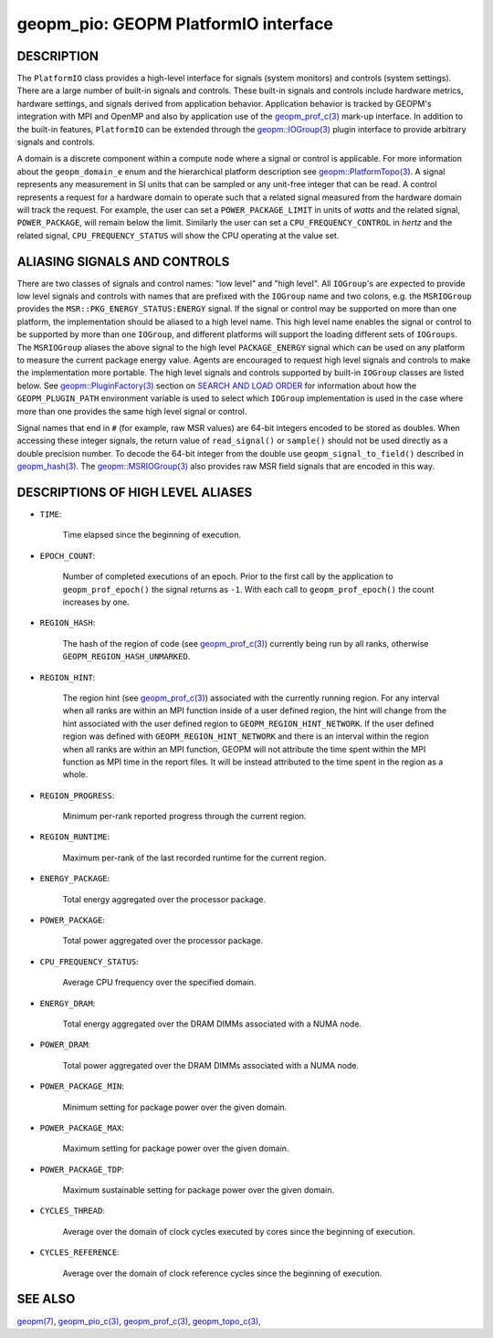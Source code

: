 
geopm_pio: GEOPM PlatformIO interface
=====================================

DESCRIPTION
-----------

The ``PlatformIO`` class provides a high-level interface for signals
(system monitors) and controls (system settings).  There are a large
number of built-in signals and controls.  These built-in signals and
controls include hardware metrics, hardware settings, and signals
derived from application behavior.  Application behavior is tracked by
GEOPM's integration with MPI and OpenMP and also by application use of
the `geopm_prof_c(3) <geopm_prof_c.3.html>`_ mark-up interface. In
addition to the built-in features, ``PlatformIO`` can be extended
through the `geopm::IOGroup(3) <GEOPM_CXX_MAN_IOGroup.3.html>`_ plugin
interface to provide arbitrary signals and controls.

A domain is a discrete component within a compute node where a signal
or control is applicable.  For more information about the
``geopm_domain_e`` enum and the hierarchical platform description see
`geopm::PlatformTopo(3) <GEOPM_CXX_MAN_PlatformTopo.3.html>`_.  A
signal represents any measurement in SI units that can be sampled or
any unit-free integer that can be read.  A control represents a
request for a hardware domain to operate such that a related signal
measured from the hardware domain will track the request.  For
example, the user can set a ``POWER_PACKAGE_LIMIT`` in units of
*watts* and the related signal, ``POWER_PACKAGE``\ , will remain below
the limit.  Similarly the user can set a ``CPU_FREQUENCY_CONTROL`` in
*hertz* and the related signal, ``CPU_FREQUENCY_STATUS`` will show the
CPU operating at the value set.

ALIASING SIGNALS AND CONTROLS
-----------------------------

There are two classes of signals and control names: "low level" and
"high level".  All ``IOGroup``\ 's are expected to provide low level
signals and controls with names that are prefixed with the ``IOGroup``
name and two colons, e.g. the ``MSRIOGroup`` provides the
``MSR::PKG_ENERGY_STATUS:ENERGY`` signal.  If the signal or control may
be supported on more than one platform, the implementation should be
aliased to a high level name.  This high level name enables the signal
or control to be supported by more than one ``IOGroup``\ , and different
platforms will support the loading different sets of ``IOGroups``.  The
``MSRIOGroup`` aliases the above signal to the high level
``PACKAGE_ENERGY`` signal which can be used on any platform to measure
the current package energy value.  Agents are encouraged to request
high level signals and controls to make the implementation more
portable.  The high level signals and controls supported by built-in
``IOGroup`` classes are listed below.  See `geopm::PluginFactory(3) <GEOPM_CXX_MAN_PluginFactory.3.html>`_
section on `SEARCH AND LOAD ORDER <GEOPM_CXX_MAN_PluginFactory.3.html#plugin-search-path-and-load-order>`__ for information about how the
``GEOPM_PLUGIN_PATH`` environment variable is used to select which
``IOGroup`` implementation is used in the case where more than one
provides the same high level signal or control.

Signal names that end in ``#`` (for example, raw MSR values) are 64-bit
integers encoded to be stored as doubles.  When accessing these
integer signals, the return value of ``read_signal()`` or ``sample()``
should not be used directly as a double precision number.  To
decode the 64-bit integer from the double use
``geopm_signal_to_field()`` described in `geopm_hash(3) <geopm_hash.3.html>`_.  The
`geopm::MSRIOGroup(3) <GEOPM_CXX_MAN_MSRIOGroup.3.html>`_ also provides raw MSR field signals that are
encoded in this way.


DESCRIPTIONS OF HIGH LEVEL ALIASES
----------------------------------

*
  ``TIME``\ :

      Time elapsed since the beginning of execution.

*
  ``EPOCH_COUNT``\ :

      Number of completed executions of an epoch.  Prior to the first call
      by the application to ``geopm_prof_epoch()`` the signal returns as ``-1``.
      With each call to ``geopm_prof_epoch()`` the count increases by one.

*
  ``REGION_HASH``\ :

      The hash of the region of code (see `geopm_prof_c(3) <geopm_prof_c.3.html>`_\ ) currently being
      run by all ranks, otherwise ``GEOPM_REGION_HASH_UNMARKED``.

*
  ``REGION_HINT``\ :

      The region hint (see `geopm_prof_c(3) <geopm_prof_c.3.html>`_\ ) associated with the currently
      running region.  For any interval when all ranks are within an MPI
      function inside of a user defined region, the hint will change from the
      hint associated with the user defined region to ``GEOPM_REGION_HINT_NETWORK``.
      If the user defined region was defined with ``GEOPM_REGION_HINT_NETWORK`` and
      there is an interval within the region when all ranks are within an MPI
      function, GEOPM will not attribute the time spent within the MPI function as
      MPI time in the report files.  It will be instead attributed to the time
      spent in the region as a whole.

*
  ``REGION_PROGRESS``\ :

      Minimum per-rank reported progress through the current region.

*
  ``REGION_RUNTIME``\ :

      Maximum per-rank of the last recorded runtime for the current
      region.

*
  ``ENERGY_PACKAGE``\ :

      Total energy aggregated over the processor package.

*
  ``POWER_PACKAGE``\ :

      Total power aggregated over the processor package.

*
  ``CPU_FREQUENCY_STATUS``\ :

      Average CPU frequency over the specified domain.

*
  ``ENERGY_DRAM``\ :

      Total energy aggregated over the DRAM DIMMs associated with a NUMA node.

*
  ``POWER_DRAM``\ :

      Total power aggregated over the DRAM DIMMs associated with a NUMA node.

*
  ``POWER_PACKAGE_MIN``\ :

      Minimum setting for package power over the given domain.

*
  ``POWER_PACKAGE_MAX``\ :

      Maximum setting for package power over the given domain.

*
  ``POWER_PACKAGE_TDP``\ :

      Maximum sustainable setting for package power over the given domain.

*
  ``CYCLES_THREAD``\ :

      Average over the domain of clock cycles executed by cores since
      the beginning of execution.

*
  ``CYCLES_REFERENCE``\ :

      Average over the domain of clock reference cycles since the
      beginning of execution.



SEE ALSO
--------

`geopm(7) <geopm.7.html>`_\ ,
`geopm_pio_c(3) <geopm_pio_c.3.html>`_\ ,
`geopm_prof_c(3) <geopm_prof_c.3.html>`_\ ,
`geopm_topo_c(3) <geopm_topo_c.3.html>`_\ ,
